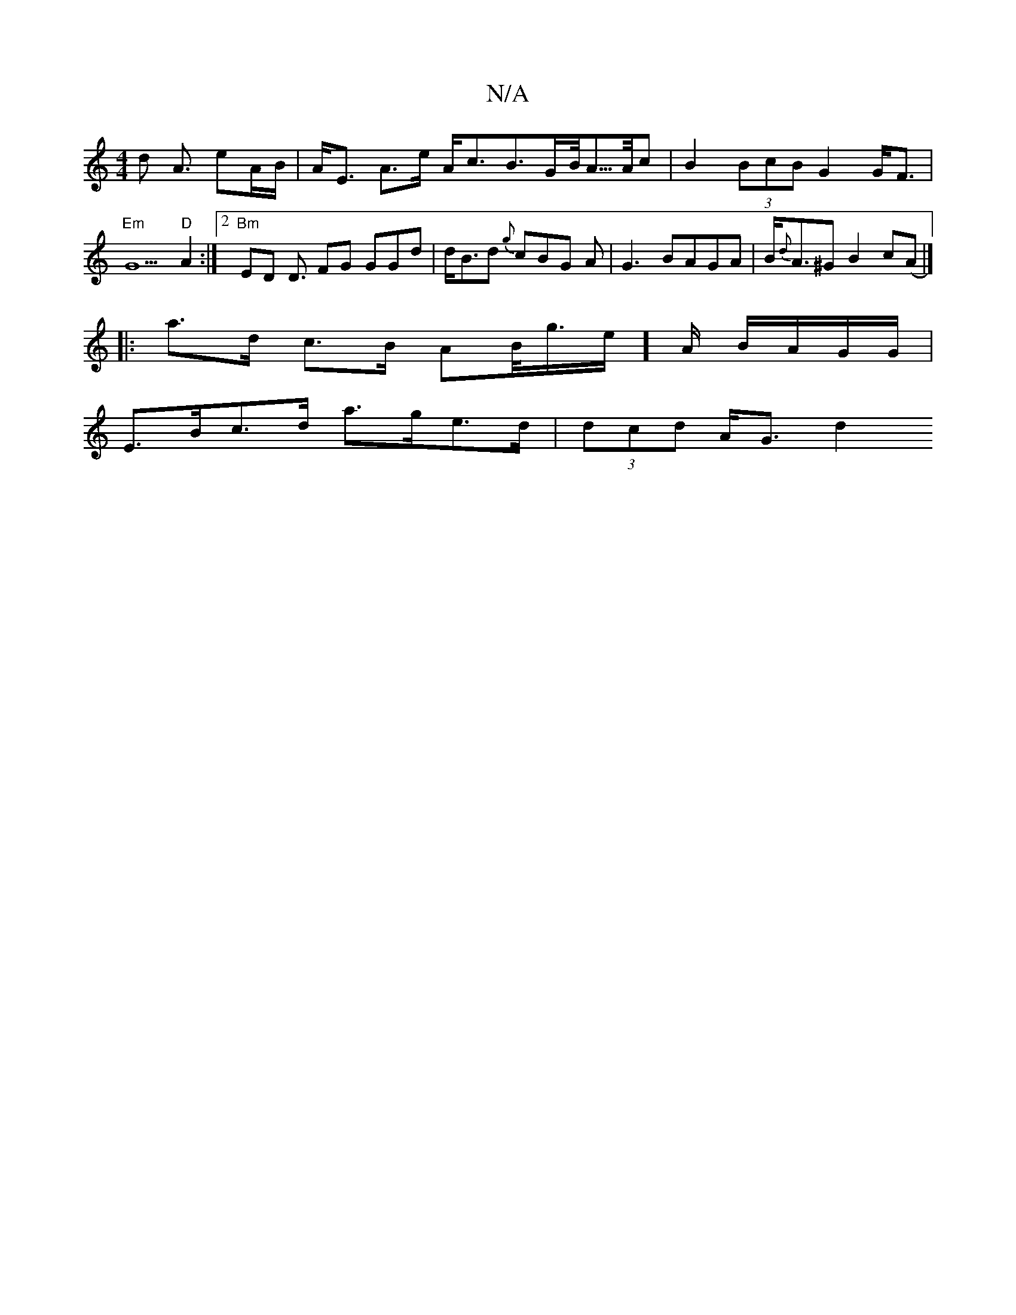X:1
T:N/A
M:4/4
R:N/A
K:Cmajor
d A3/ eA/B/|A<E A>e A<cB>GB/<A/>A/2c | B2 (3BcB G2 G<F | "Em"G5 "D"A2 :|2 "Bm"ED D3/2 FG GGd|d<Bd {g}cBG A | G3 BAGA | B<{d}A^G B2 c(A|]
|: a>d c>B AB/<g/e/]A/ B/A/G/G/ |
E>Bc>d a>ge>d | (3dcd A<G d2 